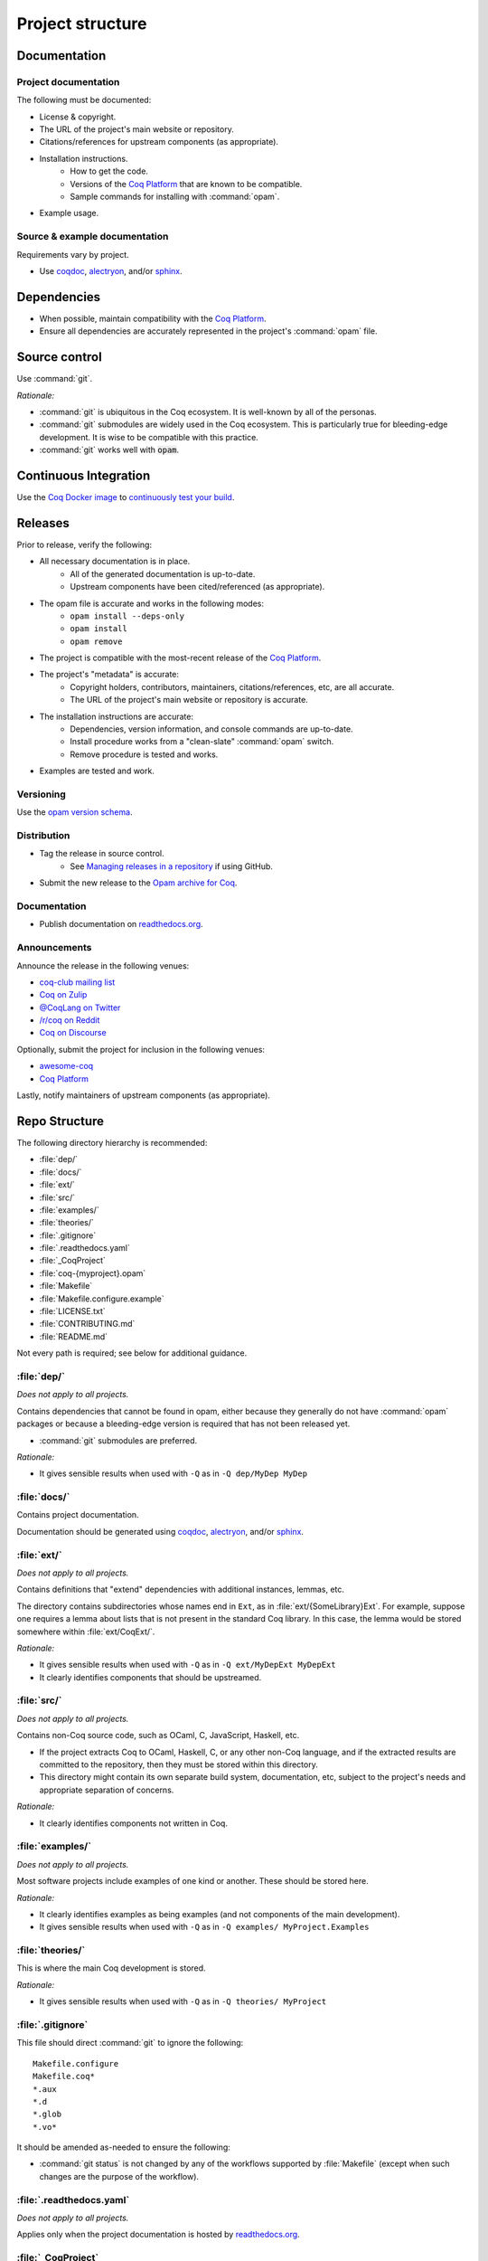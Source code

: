 Project structure
=================


Documentation
---------------------

Project documentation
~~~~~~~~~~~~~~~~~~~~~

The following must be documented:

* License & copyright.
* The URL of the project's main website or repository.
* Citations/references for upstream components (as appropriate).
* Installation instructions.
   * How to get the code.
   * Versions of the `Coq Platform <https://github.com/coq/platform>`_ that are known to be compatible.
   * Sample commands for installing with :command:`opam`.
* Example usage.


Source & example documentation
~~~~~~~~~~~~~~~~~~~~~~~~~~~~~~

Requirements vary by project.

* Use `coqdoc <https://coq.inria.fr/refman/using/tools/coqdoc.html>`_, `alectryon <https://github.com/cpitclaudel/alectryon/>`_, and/or `sphinx <https://www.sphinx-doc.org>`_.


Dependencies
------------

* When possible, maintain compatibility with the `Coq Platform <https://github.com/coq/platform>`_.
* Ensure all dependencies are accurately represented in the project's :command:`opam` file.


Source control
--------------

Use :command:`git`.

*Rationale:*

* :command:`git` is ubiquitous in the Coq ecosystem. It is well-known by all of the personas.
* :command:`git` submodules are widely used in the Coq ecosystem. This is particularly true for bleeding-edge development. It is wise to be compatible with this practice.
* :command:`git` works well with :code:`opam`.


Continuous Integration
----------------------

Use the `Coq Docker image <https://hub.docker.com/r/coqorg/coq/>`_ to `continuously test your build <https://github.com/coq-community/docker-coq/wiki/CI-setup>`_.


Releases
--------

Prior to release, verify the following:

* All necessary documentation is in place.
   * All of the generated documentation is up-to-date.
   * Upstream components have been cited/referenced (as appropriate).
* The opam file is accurate and works in the following modes:
   * ``opam install --deps-only``
   * ``opam install``
   * ``opam remove``
* The project is compatible with the most-recent release of the `Coq Platform <https://github.com/coq/platform>`_.
* The project's "metadata" is accurate:
   * Copyright holders, contributors, maintainers, citations/references, etc, are all accurate.
   * The URL of the project's main website or repository is accurate.
* The installation instructions are accurate:
   * Dependencies, version information, and console commands are up-to-date.
   * Install procedure works from a "clean-slate" :command:`opam` switch.
   * Remove procedure is tested and works.
* Examples are tested and work.


Versioning
~~~~~~~~~~

Use the `opam version schema <https://opam.ocaml.org/doc/Manual.html#version-ordering>`_.


Distribution
~~~~~~~~~~~~

* Tag the release in source control.
   * See `Managing releases in a repository <https://docs.github.com/en/repositories/releasing-projects-on-github/managing-releases-in-a-repository>`_ if using GitHub.
* Submit the new release to the `Opam archive for Coq <https://coq.inria.fr/opam-packaging.html>`_.


Documentation
~~~~~~~~~~~~~

* Publish documentation on `readthedocs.org <https://readthedocs.org>`_.


Announcements
~~~~~~~~~~~~~

Announce the release in the following venues:

* `coq-club mailing list <https://sympa.inria.fr/sympa/info/coq-club>`_
* `Coq on Zulip <https://coq.zulipchat.com/>`_
* `@CoqLang on Twitter <https://twitter.com/CoqLang>`_
* `/r/coq on Reddit <https://www.reddit.com/r/Coq/>`_
* `Coq on Discourse <https://coq.discourse.group/>`_

Optionally, submit the project for inclusion in the following venues:

* `awesome-coq <https://github.com/coq-community/awesome-coq>`_
* `Coq Platform <https://github.com/coq/platform>`_

Lastly, notify maintainers of upstream components (as appropriate).


Repo Structure
--------------

The following directory hierarchy is recommended:

* :file:`dep/`
* :file:`docs/`
* :file:`ext/`
* :file:`src/`
* :file:`examples/`
* :file:`theories/`
* :file:`.gitignore`
* :file:`.readthedocs.yaml`
* :file:`_CoqProject`
* :file:`coq-{myproject}.opam`
* :file:`Makefile`
* :file:`Makefile.configure.example`
* :file:`LICENSE.txt`
* :file:`CONTRIBUTING.md`
* :file:`README.md`

Not every path is required; see below for additional guidance.


:file:`dep/`
~~~~~~~~~~~~

*Does not apply to all projects.*

Contains dependencies that cannot be found in opam, either because they generally do not have :command:`opam` packages or because a bleeding-edge version is required that has not been released yet.

* :command:`git` submodules are preferred.

*Rationale:*

* It gives sensible results when used with ``-Q`` as in ``-Q dep/MyDep MyDep``


:file:`docs/`
~~~~~~~~~~~~~

Contains project documentation.

Documentation should be generated using `coqdoc <https://coq.inria.fr/refman/using/tools/coqdoc.html>`_, `alectryon <https://github.com/cpitclaudel/alectryon/>`_, and/or `sphinx <https://www.sphinx-doc.org>`_.


:file:`ext/`
~~~~~~~~~~~~

*Does not apply to all projects.*

Contains definitions that "extend" dependencies with additional instances, lemmas, etc.

The directory contains subdirectories whose names end in ``Ext``, as in :file:`ext/{SomeLibrary}Ext`. For example, suppose one requires a lemma about lists that is not present in the standard Coq library. In this case, the lemma would be stored somewhere within :file:`ext/CoqExt/`.

*Rationale:*

* It gives sensible results when used with ``-Q`` as in ``-Q ext/MyDepExt MyDepExt``
* It clearly identifies components that should be upstreamed.


:file:`src/`
~~~~~~~~~~~~

*Does not apply to all projects.*

Contains non-Coq source code, such as OCaml, C, JavaScript, Haskell, etc.

* If the project extracts Coq to OCaml, Haskell, C, or any other non-Coq language, and if the extracted results are committed to the repository, then they must be stored within this directory.
* This directory might contain its own separate build system, documentation, etc, subject to the project's needs and appropriate separation of concerns.

*Rationale:*

* It clearly identifies components not written in Coq.


:file:`examples/`
~~~~~~~~~~~~~~~~~

*Does not apply to all projects.*

Most software projects include examples of one kind or another. These should be stored here.

*Rationale:*

* It clearly identifies examples as being examples (and not components of the main development).
* It gives sensible results when used with ``-Q`` as in ``-Q examples/ MyProject.Examples``


:file:`theories/`
~~~~~~~~~~~~~~~~~

This is where the main Coq development is stored.

*Rationale:*

* It gives sensible results when used with ``-Q`` as in ``-Q theories/ MyProject``


:file:`.gitignore`
~~~~~~~~~~~~~~~~~~

This file should direct :command:`git` to ignore the following::

   Makefile.configure
   Makefile.coq*
   *.aux
   *.d
   *.glob
   *.vo*

It should be amended as-needed to ensure the following:

* :command:`git status` is not changed by any of the workflows supported by :file:`Makefile` (except when such changes are the purpose of the workflow).


:file:`.readthedocs.yaml`
~~~~~~~~~~~~~~~~~~~~~~~~~

*Does not apply to all projects.*

Applies only when the project documentation is hosted by `readthedocs.org <https://readthedocs.org>`_.


:file:`_CoqProject`
~~~~~~~~~~~~~~~~~~~

This file:

* Must bring the contents of ``dep``, ``ext``, and ``theories`` into the search path.
* Must enumerate the files in ``ext`` and ``theories``.
* Must not refer to any paths outside the project's directory tree.

Some projects have several "variants" (such as compcert, which has a different variant for each target architecture). In this case:

* There must be a "default" variant and a corresponding default :file:`_CoqProject` file satisfying the requirements above.
* The "non-default" variants each get their own file named :file:`_CoqProject-{variant}`.
* Whenever possible, :file:`_CoqProject-{variant}` must comply with the same requirements above.
   * If :file:`_CoqProject-{variant}` must refer to paths outside the project's tree, then the following steps are recommended:
       * Do not commit :file:`_CoqProject-{variant}` to the repository.
       * Add :file:`_CoqProject-{variant}` to :file:`.gitignore`.
       * Add a target to :file:`Makefile` that can generate :file:`_CoqProject-{variant}` when needed.

*Rationale:*

* The generated Makefile will build all of the examples.
* `CoqIDE <https://coq.inria.fr/refman/practical-tools/coqide.html>`_, `vscoq <https://github.com/coq-community/vscoq>`_, and other tools behave as expected.
* Downstream users never encounter any paths that are specific to the contributor's development environment.
* Everything present in the repository works as-is without any edits.


:file:`coq-{myproject}.opam`
~~~~~~~~~~~~~~~~~~~~~~~~~~~~

:command:`opam` is the preferred method of managing dependencies in the Coq ecosystem. Even if the project is not published to the `Opam archive for Coq <https://coq.inria.fr/opam-packaging.html>`_, the presence of an :command:`opam` file will be useful to downstream users (both for dependency installation and for installing the project from source).

* The :command:`opam` file must document the project's dependencies.
* It should also provide build & install operations.
* If it provides an install operation, the uninstall operation must be tested and working.

If the project has several variants:

* There must be a "default" :file:`coq-{myproject}.opam` file that satisfies the requirements above.
* The other files must be named :file:`coq-{myproject}-{variant}.opam`.

*Rationale:*

* ``opam install --deps-only ./coq-{myproject}.opam`` works as expected.


:file:`Makefile`
~~~~~~~~~~~~~~~~

Responsible for building the project.

* Configurability:
   * It must contain a header advising the user:
      * Not to edit :file:`Makefile` or :file:`Makefile.configure.example`.
      * To consult :file:`Makefile.configure.example` for information on how to configure the build.
   * It must define default values for each of the user-configurable build variables.
   * It must import :file:`Makefile.configure` (if it exists), validate the user-configurable build variables, and orchestrate the rest of the build.
* Engineering workflow support:
   * It should have functionality for generating/updating :file:`_CoqProject`.
      * This is required if the project supports any user-configurable build variables that share concerns with :file:`_CoqProject`, such as search paths for dependencies.
* Build orchestration:
   * Responsible for generating :file:`Makefile.coq` from :file:`_CoqProject`.
      * Also responsible for generating :file:`Makefile.coq-{variant}` from :file:`_CoqProject-{variant}` (if the project supports multiple variants).
   * If the project has a :file:`dep/` directory, then :file:`Makefile` must support a "two step" sequential build process:
      * Build all of the dependencies in :file:`dep/`.
      * Build the rest of the project.
   * The following command must work in a newly-created :command:`opam` switch with no additional setups: :samp:`opam install --deps-only ./coq-{myproject}.opam && make`
   * If the project has multiple variants, the following command must work in a newly-created :command:`opam` switch with no additional setups: :samp:`opam install --deps-only ./coq-{myproject}-{variant}.opam && make {myproject}-{variant}`

*Rationale:*

* It is compatible with :command:`opam`: the project's :command:`opam` file should rely on :file:`Makefile` to perform the build & install operations.


:file:`Makefile.configure.example`
~~~~~~~~~~~~~~~~~~~~~~~~~~~~~~~~~~

*Does not apply to all projects.*

Enumerates and documents the user-configurable build variables supported by :file:`Makefile`.

* It must contain a header with the following instructions:
   * Do not make edits to :file:`Makefile` or :file:`Makefile.configure.example`.
   * To customize the build, copy :file:`Makefile.configure.example` to :file:`Makefile.configure` and edit the latter.
* It must provide documentation for each variable.
* It must not set any variables or have any other side effects.
   * Remember: :file:`Makefile` is responsible for default values, validation, and processing of user-configurable build variables.
   * Users can override the default values by assigning variables in :file:`Makefile.configure`.

*Rationale:*

* It allows users and contributors to configure their build without editing :file:`Makefile`.


:file:`LICENSE.txt`
~~~~~~~~~~~~~~~~~~~

The project must specify a license and copyright.

* Plain text files are preferred.
* For projects hosted on GitHub:
   * `GitHub has the ability to recognize certain popular licenses <https://docs.github.com/en/repositories/managing-your-repositorys-settings-and-features/customizing-your-repository/licensing-a-repository>`_. Projects which use one of those licenses must ensure GitHub recognizes their selection.


:file:`CONTRIBUTING.md`
~~~~~~~~~~~~~~~~~~~~~~~

*Does not apply to all projects.*

Provides information to potential contributors:

* Where to file issues and pull requests.
* Guidance about common tasks & procedures.
* Information about the contributor community:
   * Links to relevant mailing lists, chat channels, etc.
   * Community standards & guidelines.


:file:`README.md`
~~~~~~~~~~~~~~~~~

This must contain:

* The URL of the project's main website or repository.
* A one-sentence description of the project.
* Citations/references for upstream components (as appropriate).
* Installation instructions.
* Concise examples and/or references to longer examples.
